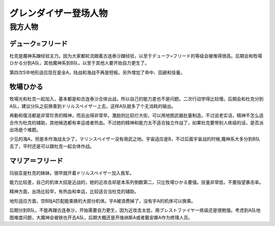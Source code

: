 .. meta::
   :description: デューク=フリード 魔神系蹭经验主力。后期会和牧場ひかる分到A队，其他魔神系到B队，以至于其他人要开始自力更生了。 牧場ひかる 少见的海A。二次行动学得比较慢，但是再動和復活都是非常珍贵的精神。 マリア＝フリード 因为大家都轮流跟着古连泰沙蹭经验，以至于デューク=フリード的等级会被堆得很高，幸运没有什么作用，直到后期开

.. _srw4_pilots_grendizer:

グレンダイザー登场人物
=========================================

---------------------
我方人物
---------------------

^^^^^^^^^^^^^^^^^^^
デューク=フリード
^^^^^^^^^^^^^^^^^^^

杜克是魔神系蹭经验主力。因为大家都轮流跟着古连泰沙蹭经验，以至于デューク=フリード的等级会被堆得很高。后期会和牧場ひかる分到A队，其他魔神系到B队，以至于其他人要开始自力更生了。

第四次S中地形适应现在是全A，陆战和海战不再是短板。另外增加了命中、回避和技量。

^^^^^^^^^^^^^^^^^^^
牧場ひかる
^^^^^^^^^^^^^^^^^^^
牧場光和杜克一起加入，基本都是和古连泰沙合体出战，所以自己的能力差也不是问题。二次行动学得比较慢。后期会和杜克分到A队，建议分队之前换乘到ドリルスペイザー上去，这样A队就多了个无消耗的输出。

再動和復活都是非常珍贵的精神，而且出得非常早。激励则比较烂大街，可以用地图武器批量制造。不过说老实话，精神不怎么适合作为杜克的辅助，其他候选都有幸运或者热血。不过她的精神和能力太不适合独立作战了，如果杜克要带别人练级的话，是否派出场是个难题。

少见的海A，但是本作海战太少了，マリンスペイザー没有用武之地。宇宙适应是B，不过后面宇宙战的时候,魔神系大多分到B队去了，平时还是可以跟杜克一起合体作战。

^^^^^^^^^^^^^^^^^^^
マリア＝フリード
^^^^^^^^^^^^^^^^^^^
玛丽亚是杜克的妹妹。很早就开着ドリルスペイザー加入我军。

能力比较差，自己的机体大招是近战的，她的近攻击却是本系列倒数第二，只比牧場ひかる要强。技量非常低，不要指望暴击率。

精神方面，出场比较早，有热血和幸运，比较适合当杜克的辅助。

地形适应方面，空B陆A匹配能乘换的大部分机体。宇A被浪费掉了，没有宇A的机体可以换乘。

后期分到B队，不能再蹭古连泰沙，开始需要自力更生，因为近攻击太低，用ブレストファイヤー练级还是很勉强。考虑到A队地图难度问题，大魔神会被铁也开去A队，后期大概还是开维纳斯A或者戴安娜A作为修理人员。